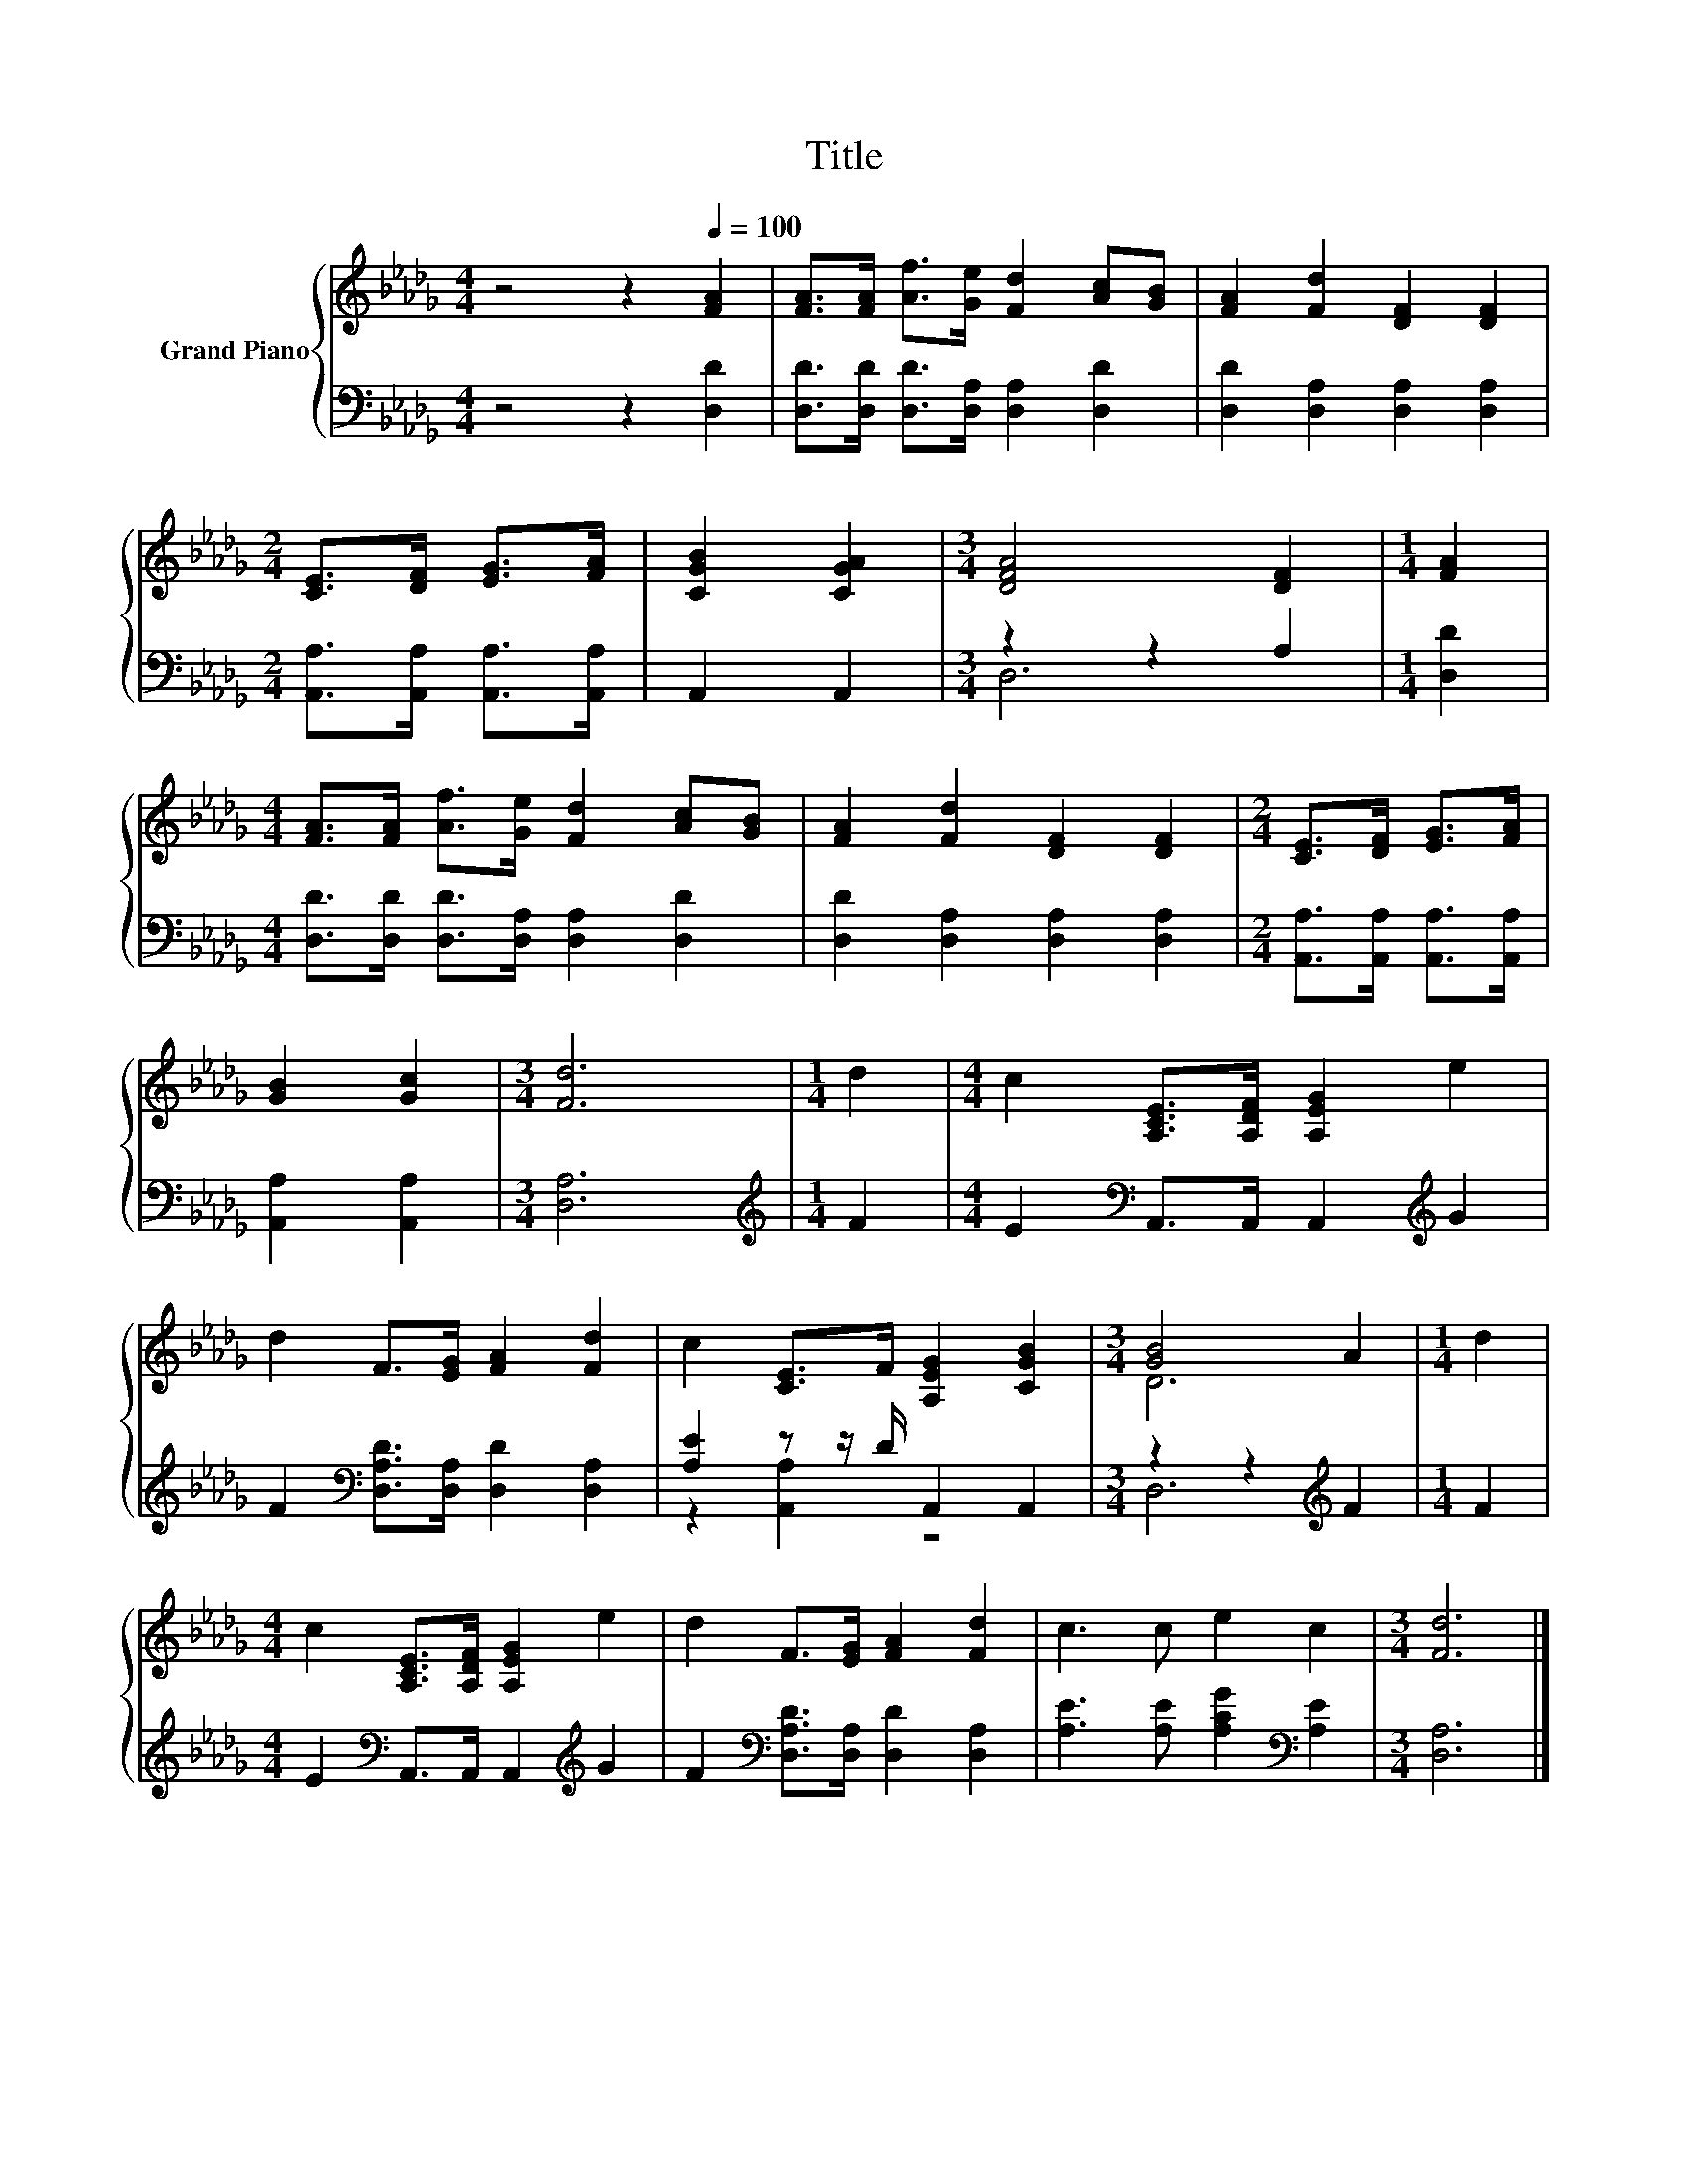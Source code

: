 X:1
T:Title
%%score { ( 1 4 ) | ( 2 3 ) }
L:1/8
M:4/4
K:Db
V:1 treble nm="Grand Piano"
V:4 treble 
V:2 bass 
V:3 bass 
V:1
 z4 z2[Q:1/4=100] [FA]2 | [FA]>[FA] [Af]>[Ge] [Fd]2 [Ac][GB] | [FA]2 [Fd]2 [DF]2 [DF]2 | %3
[M:2/4] [CE]>[DF] [EG]>[FA] | [CGB]2 [CGA]2 |[M:3/4] [DFA]4 [DF]2 |[M:1/4] [FA]2 | %7
[M:4/4] [FA]>[FA] [Af]>[Ge] [Fd]2 [Ac][GB] | [FA]2 [Fd]2 [DF]2 [DF]2 |[M:2/4] [CE]>[DF] [EG]>[FA] | %10
 [GB]2 [Gc]2 |[M:3/4] [Fd]6 |[M:1/4] d2 |[M:4/4] c2 [A,CE]>[A,DF] [A,EG]2 e2 | %14
 d2 F>[EG] [FA]2 [Fd]2 | c2 [CE]>F [A,EG]2 [CGB]2 |[M:3/4] [GB]4 A2 |[M:1/4] d2 | %18
[M:4/4] c2 [A,CE]>[A,DF] [A,EG]2 e2 | d2 F>[EG] [FA]2 [Fd]2 | c3 c e2 c2 |[M:3/4] [Fd]6 |] %22
V:2
 z4 z2 [D,D]2 | [D,D]>[D,D] [D,D]>[D,A,] [D,A,]2 [D,D]2 | [D,D]2 [D,A,]2 [D,A,]2 [D,A,]2 | %3
[M:2/4] [A,,A,]>[A,,A,] [A,,A,]>[A,,A,] | A,,2 A,,2 |[M:3/4] z2 z2 A,2 |[M:1/4] [D,D]2 | %7
[M:4/4] [D,D]>[D,D] [D,D]>[D,A,] [D,A,]2 [D,D]2 | [D,D]2 [D,A,]2 [D,A,]2 [D,A,]2 | %9
[M:2/4] [A,,A,]>[A,,A,] [A,,A,]>[A,,A,] | [A,,A,]2 [A,,A,]2 |[M:3/4] [D,A,]6 | %12
[M:1/4][K:treble] F2 |[M:4/4] E2[K:bass] A,,>A,, A,,2[K:treble] G2 | %14
 F2[K:bass] [D,A,D]>[D,A,] [D,D]2 [D,A,]2 | [A,E]2 z z/ D/ A,,2 A,,2 |[M:3/4] z2 z2[K:treble] F2 | %17
[M:1/4] F2 |[M:4/4] E2[K:bass] A,,>A,, A,,2[K:treble] G2 | %19
 F2[K:bass] [D,A,D]>[D,A,] [D,D]2 [D,A,]2 | [A,E]3 [A,E] [A,CG]2[K:bass] [A,E]2 |[M:3/4] [D,A,]6 |] %22
V:3
 x8 | x8 | x8 |[M:2/4] x4 | x4 |[M:3/4] D,6 |[M:1/4] x2 |[M:4/4] x8 | x8 |[M:2/4] x4 | x4 | %11
[M:3/4] x6 |[M:1/4][K:treble] x2 |[M:4/4] x2[K:bass] x4[K:treble] x2 | x2[K:bass] x6 | %15
 z2 [A,,A,]2 z4 |[M:3/4] D,6[K:treble] |[M:1/4] x2 |[M:4/4] x2[K:bass] x4[K:treble] x2 | %19
 x2[K:bass] x6 | x6[K:bass] x2 |[M:3/4] x6 |] %22
V:4
 x8 | x8 | x8 |[M:2/4] x4 | x4 |[M:3/4] x6 |[M:1/4] x2 |[M:4/4] x8 | x8 |[M:2/4] x4 | x4 | %11
[M:3/4] x6 |[M:1/4] x2 |[M:4/4] x8 | x8 | x8 |[M:3/4] D6 |[M:1/4] x2 |[M:4/4] x8 | x8 | x8 | %21
[M:3/4] x6 |] %22


